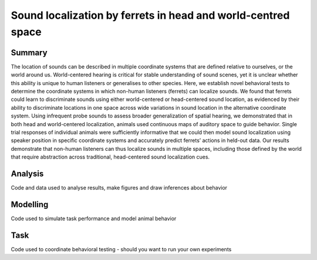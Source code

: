===============================================================
Sound localization by ferrets in head and world-centred space
===============================================================

--------
Summary
--------

The location of sounds can be described in multiple coordinate systems that are defined relative to ourselves, or the world around us. World-centered hearing is critical for stable understanding of sound scenes, yet it is unclear whether this ability is unique to human listeners or generalises to other species. Here, we establish novel behavioral tests to determine the coordinate systems in which non-human listeners (ferrets) can localize sounds. We found that ferrets could learn to discriminate sounds using either world-centered or head-centered sound location, as evidenced by their ability to discriminate locations in one space across wide variations in sound location in the alternative coordinate system. Using infrequent probe sounds to assess broader generalization of spatial hearing, we demonstrated that in both head and world-centered localization, animals used continuous maps of auditory space to guide behavior. Single trial responses of individual animals were sufficiently informative that we could then model sound localization using speaker position in specific coordinate systems and accurately predict ferrets’ actions in held-out data. Our results demonstrate that non-human listeners can thus localize sounds in multiple spaces, including those defined by the world that require abstraction across traditional, head-centered sound localization cues.


------------------------
Analysis
------------------------
Code and data used to analyse results, make figures and draw inferences about behavior

------------------------
Modelling 
------------------------
Code used to simulate task performance and model animal behavior

------------------------
Task
------------------------
Code used to coordinate behavioral testing - should you want to run your own experiments




